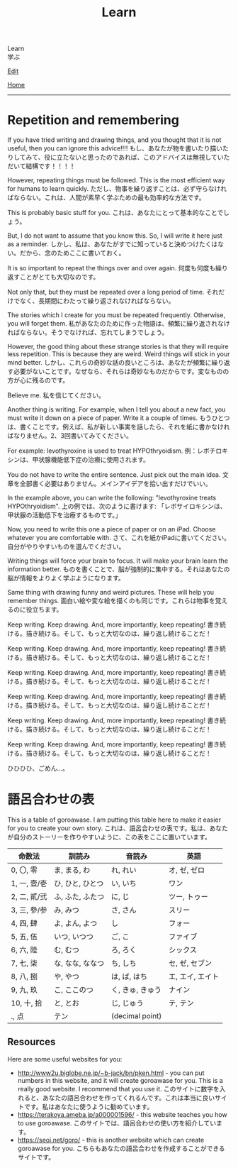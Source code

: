 #+TITLE: Learn

#+BEGIN_EXPORT html
<div class="engt">Learn</div>
<div class="japt">学ぶ</div>
#+END_EXPORT

[[https://github.com/ahisu6/ahisu6.github.io/edit/main/src/learn/index.org][Edit]]

[[file:../index.org][Home]]

-----

* Repetition and remembering
:PROPERTIES:
:CUSTOM_ID: org4279268
:END:

If you have tried writing and drawing things, and you thought that it is not useful, then you can ignore this advice!!!! @@html:<span class="ja">もし、あなたが物を書いたり描いたりしてみて、役に立たないと思ったのであれば、このアドバイスは無視していただいて結構です！！！！</span>@@

However, repeating things must be followed. This is the most efficient way for humans to learn quickly. @@html:<span class="ja">ただし、物事を繰り返すことは、必ず守らなければならない。これは、人間が素早く学ぶための最も効率的な方法です。</span>@@

This is probably basic stuff for you. @@html:<span class="ja">これは、あなたにとって基本的なことでしょう。</span>@@

But, I do not want to assume that you know this. So, I will write it here just as a reminder. @@html:<span class="ja">しかし、私は、あなたがすでに知っていると決めつけたくはない。だから、念のためここに書いておく。</span>@@

It is so important to repeat the things over and over again. @@html:<span class="ja">何度も何度も繰り返すことがとても大切なのです。</span>@@

Not only that, but they must be repeated over a long period of time. @@html:<span class="ja">それだけでなく、長期間にわたって繰り返されなければならない。</span>@@

The stories which I create for you must be repeated frequently. Otherwise, you will forget them. @@html:<span class="ja">私があなたのために作った物語は、頻繁に繰り返されなければならない。そうでなければ、忘れてしまうでしょう。</span>@@

However, the good thing about these strange stories is that they will require less repetition. This is because they are weird. Weird things will stick in your mind better. @@html:<span class="ja">しかし、これらの奇妙な話の良いところは、あなたが頻繁に繰り返す必要がないことです。なぜなら、それらは奇妙なものだからです。変なものの方が心に残るのです。</span>@@

Believe me. @@html:<span class="ja">私を信じてください。</span>@@

Another thing is writing. For example, when I tell you about a new fact, you must write it down on a piece of paper. Write it a couple of times. @@html:<span class="ja">もうひとつは、書くことです。例えば、私が新しい事実を話したら、それを紙に書かなければなりません。2、3回書いてみてください。</span>@@

For example: levothyroxine is used to treat HYPOthryoidism. @@html:<span class="ja">例：レボチロキシンは、甲状腺機能低下症の治療に使用されます。</span>@@

You do not have to write the entire sentence. Just pick out the main idea. @@html:<span class="ja">文章を全部書く必要はありません。メインアイデアを拾い出すだけでいい。</span>@@

In the example above, you can write the following: "levothyroxine treats HYPOthryoidism". @@html:<span class="ja">上の例では、次のように書けます: 「レボサイロキシンは、甲状腺の活動低下を治療するものです。」</span>@@

Now, you need to write this one a piece of paper or on an iPad. Choose whatever you are comfortable with. @@html:<span class="ja">さて、これを紙かiPadに書いてください。自分がやりやすいものを選んでください。</span>@@

Writing things will force your brain to focus. It will make your brain learn the information better. @@html:<span class="ja">ものを書くことで、脳が強制的に集中する。それはあなたの脳が情報をよりよく学ぶようになります。</span>@@

Same thing with drawing funny and weird pictures. These will help you remember things. @@html:<span class="ja">面白い絵や変な絵を描くのも同じです。これらは物事を覚えるのに役立ちます。</span>@@

Keep writing. Keep drawing. And, more importantly, keep repeating! @@html:<span class="ja">書き続ける。描き続ける。そして、もっと大切なのは、繰り返し続けることだ！</span>@@

Keep writing. Keep drawing. And, more importantly, keep repeating! @@html:<span class="ja">書き続ける。描き続ける。そして、もっと大切なのは、繰り返し続けることだ！</span>@@

Keep writing. Keep drawing. And, more importantly, keep repeating! @@html:<span class="ja">書き続ける。描き続ける。そして、もっと大切なのは、繰り返し続けることだ！</span>@@

Keep writing. Keep drawing. And, more importantly, keep repeating! @@html:<span class="ja">書き続ける。描き続ける。そして、もっと大切なのは、繰り返し続けることだ！</span>@@

Keep writing. Keep drawing. And, more importantly, keep repeating! @@html:<span class="ja">書き続ける。描き続ける。そして、もっと大切なのは、繰り返し続けることだ！</span>@@

Keep writing. Keep drawing. And, more importantly, keep repeating! @@html:<span class="ja">書き続ける。描き続ける。そして、もっと大切なのは、繰り返し続けることだ！</span>@@

ひひひひ、ごめん...。

* 語呂合わせの表
:PROPERTIES:
:CUSTOM_ID: org7e93de5
:END:

This is a table of goroawase. I am putting this table here to make it easier for you to create your own story.  @@html:<span class="ja">これは、語呂合わせの表です。私は、あなたが自分のストーリーを作りやすいように、この表をここに置いています。</span>@@

| 命数法       | 訓読み           | 音読み           | 英語             |
|--------------+------------------+------------------+------------------|
| 0, 〇, 零    | ま, まる, わ     | れ, れい         | オ, ゼ, ゼロ     |
| 1, 一, 壹/壱 | ひ, ひと, ひとつ | い, いち         | ワン             |
| 2, 二, 貳/弐 | ふ, ふた, ふたつ | に, じ           | ツー, トゥー     |
| 3, 三, 參/参 | み, みつ         | さ, さん         | スリー           |
| 4, 四, 肆    | よ, よん, よつ   | し               | フォー           |
| 5, 五, 伍    | いつ, いつつ     | ご, こ           | ファイブ         |
| 6, 六, 陸    | む, むつ         | ろ, ろく         | シックス         |
| 7, 七, 柒    | な, なな, ななつ | ち, しち         | セ, ゼ, セブン   |
| 8, 八, 捌    | や, やつ         | は, ば, はち     | エ, エイ, エイト |
| 9, 九, 玖    | こ, ここのつ     | く, きゅ, きゅう | ナイン           |
| 10, 十, 拾   | と, とお         | じ, じゅう       | テ, テン         |
| ., 点        | テン             | (decimal point)  |                  |

** Resources
:PROPERTIES:
:CUSTOM_ID: orga66a124
:END:

Here are some useful websites for you:
- [[http://www2u.biglobe.ne.jp/~b-jack/bn/pken.html]] - you can put numbers in this website, and it will create goroawase for you. This is a really good website. I recommend that you use it. @@html:<span class="ja">このサイトに数字を入れると、あなたの語呂合わせを作ってくれるんです。これは本当に良いサイトです。私はあなたに使うように勧めています。</span>@@
- [[https://terakoya.ameba.jp/a000001596/]] - this website teaches you how to use goroawase. @@html:<span class="ja">このサイトでは、語呂合わせの使い方を紹介しています。</span>@@
- [[https://seoi.net/goro/]] - this is another website which can create goroawase for you. @@html:<span class="ja">こちらもあなたの語呂合わせを作成することができるサイトです。</span>@@

